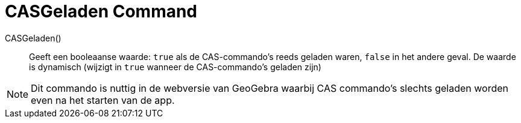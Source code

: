 = CASGeladen Command
:page-en: commands/CASLoaded
ifdef::env-github[:imagesdir: /en/modules/ROOT/assets/images]

CASGeladen() ::
  Geeft een booleaanse waarde: `true` als de CAS-commando's reeds geladen waren, `false` in het andere geval.
  De waarde is dynamisch (wijzigt in `true` wanneer de CAS-commando's geladen zijn)

[NOTE]
====
Dit commando is nuttig in de webversie van GeoGebra waarbij CAS commando's slechts geladen worden even na het 
starten van de app. 
====

